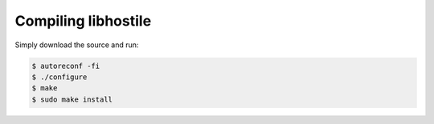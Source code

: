Compiling libhostile
====================

Simply download the source and run:

.. code-block:: bash

   $ autoreconf -fi
   $ ./configure
   $ make
   $ sudo make install
